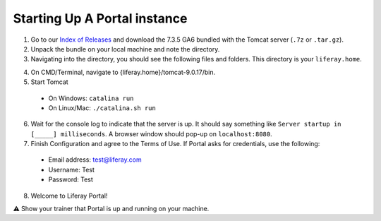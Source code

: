 Starting Up A Portal instance
==============================

1. Go to our `Index of Releases`_ and download the 7.3.5 GA6 bundled with the Tomcat server (``.7z`` or ``.tar.gz``).
2. Unpack the bundle on your local machine and note the directory.
3. Navigating into the directory, you should see the following files and folders. This directory is your ``liferay.home``.

|image0|

4. On CMD/Terminal, navigate to {liferay.home}/tomcat-9.0.17/bin.
5. Start Tomcat
  * On Windows: ``catalina run``
  * On Linux/Mac: ``./catalina.sh run``
6. Wait for the console log to indicate that the server is up. It should say something like ``Server startup in [_____] milliseconds``. A browser window should pop-up on ``localhost:8080``.
7. Finish Configuration and agree to the Terms of Use. If Portal asks for credentials, use the following:
  * Email address: test@liferay.com
  * Username: Test
  * Password: Test
8. Welcome to Liferay Portal!

⚠️ Show your trainer that Portal is up and running on your machine.

.. _Index of Releases: https://releases.liferay.com/portal/

.. |image0| image:: ./img/liferayhome.PNG
